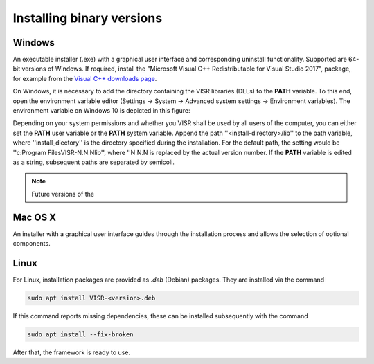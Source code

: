 Installing binary versions
================================


Windows
-------

An executable installer (.exe) with a graphical user interface and corresponding uninstall functionality. Supported are 64-bit versions of Windows.
If required, install the "Microsoft Visual C++ Redistributable for Visual Studio 2017", package,
for example from the `Visual C++ downloads page <https://support.microsoft.com/en-us/help/2977003/the-latest-supported-visual-c-downloads>`_.

On Windows, it is necessary to add the directory containing the VISR libraries (DLLs) to the **PATH** variable.
To this end, open the environment variable editor (Settings -> System -> Advanced system settings -> Environment variables).
The environment variable on Windows 10 is depicted in this figure:

.. figure::
   :scale: 50 %
   :align: center   
   
   Environment variable editor on Windows 10.

Depending on your system permissions and whether you VISR shall be used by all users of the computer, you can either set the **PATH** user variable or the **PATH** system variable.
Append the path ''<install-directory>/lib'' to the path variable, where ''install_diectory'' is the directory specified during the installation.
For the default path, the setting would be ''c:\Program Files\VISR-N.N.N\lib'', where ''N.N.N is replaced by the actual version number.
If the **PATH** variable is edited as a string, subsequent paths are separated by semicoli.



.. note:: Future versions of the 


Mac OS X
--------
An installer with a graphical user interface guides through the installation process and allows the selection of optional components.

.. todo:: Add screenshot of Mac OS X installer

Linux
-----

For Linux, installation packages are provided as *.deb* (Debian) packages. They are installed via the command

.. code-block:: bash
		
   sudo apt install VISR-<version>.deb

If this command reports missing dependencies, these can be installed subsequently with the command 

.. code-block:: bash
		
   sudo apt install --fix-broken

After that, the framework is ready to use.
